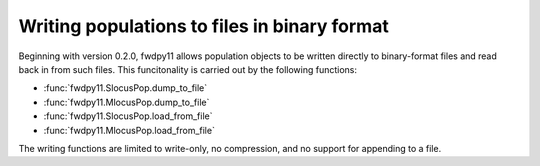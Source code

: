 .. _binary_pops:

Writing populations to files in binary format
====================================================================================

.. versionadded:: 0.2.0

Beginning with version 0.2.0, fwdpy11 allows population objects to be written directly 
to binary-format files and read back in from such files.  This funcitonality is carried
out by the following functions:

* :func:`fwdpy11.SlocusPop.dump_to_file`
* :func:`fwdpy11.MlocusPop.dump_to_file`
* :func:`fwdpy11.SlocusPop.load_from_file`
* :func:`fwdpy11.MlocusPop.load_from_file`

The writing functions are limited to write-only, no compression, and no support for appending to a file.

